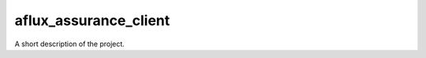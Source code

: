 ===============================
aflux_assurance_client
===============================

A short description of the project.

